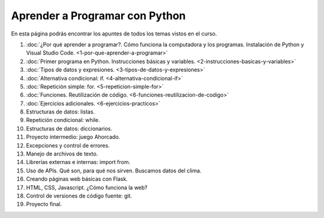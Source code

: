 .. title: Curso
.. slug: curso
.. date: 2020-09-11 16:51:24 UTC-03:00
.. tags: 
.. category: 
.. link: 
.. description: 
.. type: text

Aprender a Programar con Python
=================================

En esta página podrás encontrar los apuntes de todos los temas vistos en el curso.

1. :doc:`¿Por qué aprender a programar?. Cómo funciona la computadora y los programas. Instalación de Python y Visual Studio Code. <1-por-que-aprender-a-programar>`
2. :doc:`Primer programa en Python. Instrucciones básicas y variables. <2-instrucciones-basicas-y-variables>`
3. :doc:`Tipos de datos y expresiones. <3-tipos-de-datos-y-expresiones>`
4. :doc:`Alternativa condicional: if. <4-alternativa-condicional-if>`
5. :doc:`Repetición simple: for. <5-repeticion-simple-for>`
6. :doc:`Funciones. Reutilización de código. <6-funciones-reutilizacion-de-codigo>`
7. :doc:`Ejercicios adicionales. <6-ejercicios-practicos>`
8. Estructuras de datos: listas.
9. Repetición condicional: while.
10. Estructuras de datos: diccionarios.
11. Proyecto intermedio: juego Ahorcado.
12. Excepciones y control de errores.
13. Manejo de archivos de texto.
14. Librerías externas e internas: import from.
15. Uso de APIs. Qué son, para qué nos sirven. Buscamos datos del clima.
16. Creando páginas web básicas con Flask.
17. HTML, CSS, Javascript. ¿Cómo funciona la web?
18. Control de versiones de código fuente: git.
19. Proyecto final.
